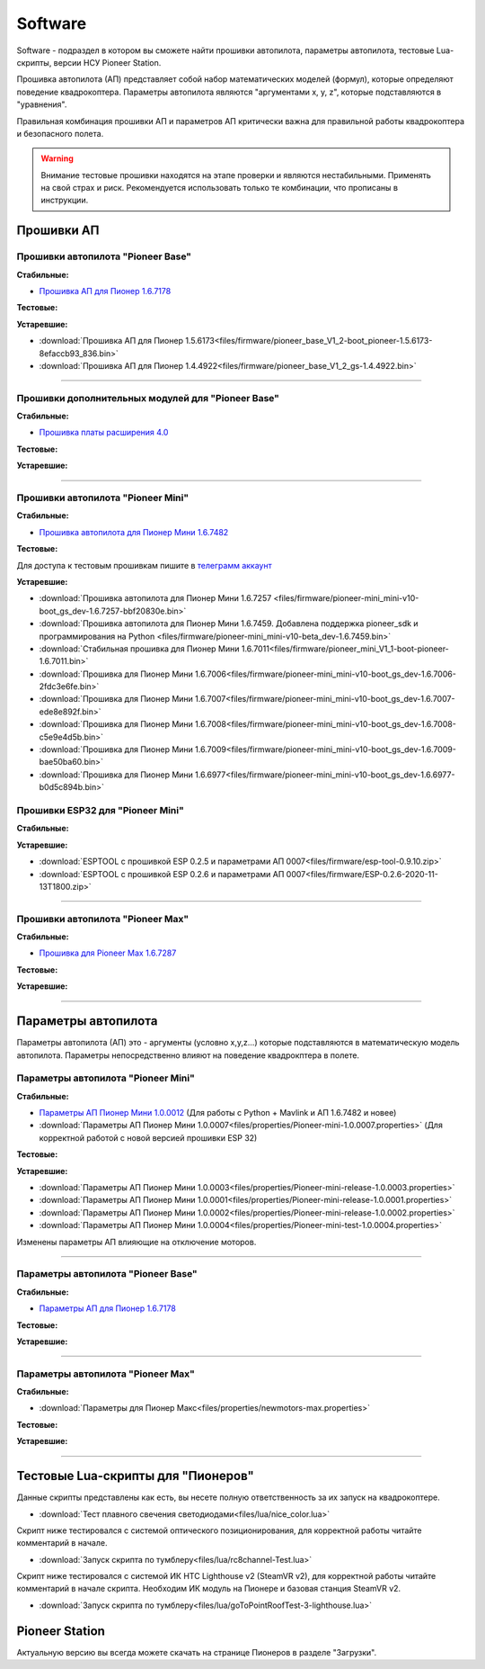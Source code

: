 Software
========

Software - подраздел в котором вы сможете найти прошивки автопилота, параметры автопилота, тестовые Lua-скрипты, версии НСУ Pioneer Station.

Прошивка автопилота (АП) представляет собой набор математических моделей (формул), которые определяют поведение квадрокоптера. Параметры автопилота являются "аргументами x, y, z", которые подставляются в "уравнения".

Правильная комбинация прошивки АП и параметров АП критически важна для правильной работы квадрокоптера и безопасного полета.

.. warning:: Внимание тестовые прошивки находятся на этапе проверки и являются нестабильными. Применять на свой страх и риск. Рекомендуется использовать только те комбинации, что прописаны в инструкции.


Прошивки АП
-----------

Прошивки автопилота "Pioneer Base"
~~~~~~~~~~~~~~~~~~~~~~~~~~~~~~~~~~

**Стабильные:**

* `Прошивка АП для Пионер 1.6.7178 <https://disk.yandex.ru/d/WqHQAxirCzi7iw>`__

**Тестовые:**

**Устаревшие:**

*   :download:`Прошивка АП для Пионер 1.5.6173<files/firmware/pioneer_base_V1_2-boot_pioneer-1.5.6173-8efaccb93_836.bin>`
*   :download:`Прошивка АП для Пионер 1.4.4922<files/firmware/pioneer_base_V1_2_gs-1.4.4922.bin>`

________

Прошивки дополнительных модулей для "Pioneer Base"
~~~~~~~~~~~~~~~~~~~~~~~~~~~~~~~~~~~~~~~~~~~~~~~~~~

**Стабильные:**

* `Прошивка платы расширения 4.0 <https://disk.yandex.ru/d/bUO8UcIefEEALA>`__

**Тестовые:**

**Устаревшие:**

______

Прошивки aвтопилота "Pioneer Mini"
~~~~~~~~~~~~~~~~~~~~~~~~~~~~~~~~~~


**Стабильные:**

* `Прошивка автопилота для Пионер Мини 1.6.7482 <https://disk.yandex.ru/d/2lt2YDFPGsik-w?w=1>`__


**Тестовые:**

Для доступа к тестовым прошивкам пишите в `телеграмм аккаунт <https://t.me/geoscan_edu>`__

**Устаревшие:**

*   :download:`Прошивка автопилота для Пионер Мини 1.6.7257 <files/firmware/pioneer-mini_mini-v10-boot_gs_dev-1.6.7257-bbf20830e.bin>`


*   :download:`Прошивка автопилота для Пионер Мини 1.6.7459. Добавлена поддержка pioneer_sdk и программирования на Python <files/firmware/pioneer-mini_mini-v10-beta_dev-1.6.7459.bin>`

*   :download:`Стабильная прошивка для Пионер Мини 1.6.7011<files/firmware/pioneer_mini_V1_1-boot-pioneer-1.6.7011.bin>`

*   :download:`Прошивка для Пионер Мини 1.6.7006<files/firmware/pioneer-mini_mini-v10-boot_gs_dev-1.6.7006-2fdc3e6fe.bin>`

*   :download:`Прошивка для Пионер Мини 1.6.7007<files/firmware/pioneer-mini_mini-v10-boot_gs_dev-1.6.7007-ede8e892f.bin>`

*   :download:`Прошивка для Пионер Мини 1.6.7008<files/firmware/pioneer-mini_mini-v10-boot_gs_dev-1.6.7008-c5e9e4d5b.bin>`

*   :download:`Прошивка для Пионер Мини 1.6.7009<files/firmware/pioneer-mini_mini-v10-boot_gs_dev-1.6.7009-bae50ba60.bin>`

*   :download:`Прошивка для Пионер Мини 1.6.6977<files/firmware/pioneer-mini_mini-v10-boot_gs_dev-1.6.6977-b0d5c894b.bin>`

Прошивки ESP32 для "Pioneer Mini"
~~~~~~~~~~~~~~~~~~~~~~~~~~~~~~~~~

**Стабильные:**

**Устаревшие:**

*   :download:`ESPTOOL с прошивкой ESP 0.2.5 и параметрами АП 0007<files/firmware/esp-tool-0.9.10.zip>`

*   :download:`ESPTOOL с прошивкой ESP 0.2.6 и параметрами АП 0007<files/firmware/ESP-0.2.6-2020-11-13T1800.zip>`

_______

Прошивки автопилота "Pioneer Max"
~~~~~~~~~~~~~~~~~~~~~~~~~~~~~~~~~

**Стабильные:**

* `Прошивка для Pioneer Max 1.6.7287 <https://disk.yandex.ru/d/ffN2OSTgEO8cqg>`__

**Тестовые:**


**Устаревшие:**

_______

Параметры автопилота
--------------------

Параметры автопилота (АП) это - аргументы (условно x,y,z...) которые подставляются в математическую модель автопилота. Параметры непосредственно влияют на поведение квадрокптера в полете.

Параметры автопилота "Pioneer Mini"
~~~~~~~~~~~~~~~~~~~~~~~~~~~~~~~~~~~

**Стабильные:**

*	`Параметры АП Пионер Мини 1.0.0012 <https://disk.yandex.ru/d/AKSr6SCzZXvziQ>`__ (Для работы с Python + Mavlink и АП 1.6.7482 и новее)

*   :download:`Параметры АП Пионер Мини 1.0.0007<files/properties/Pioneer-mini-1.0.0007.properties>` (Для корректной работой с новой версией прошивки ESP 32)

**Тестовые:**

**Устаревшие:**

*   :download:`Параметры АП Пионер Мини 1.0.0003<files/properties/Pioneer-mini-release-1.0.0003.properties>`

*   :download:`Параметры АП Пионер Мини 1.0.0001<files/properties/Pioneer-mini-release-1.0.0001.properties>`

*   :download:`Параметры АП Пионер Мини 1.0.0002<files/properties/Pioneer-mini-release-1.0.0002.properties>`

*   :download:`Параметры АП Пионер Мини 1.0.0004<files/properties/Pioneer-mini-test-1.0.0004.properties>`

Изменены параметры АП влияющие на отключение моторов.

______

Параметры автопилота "Pioneer Base"
~~~~~~~~~~~~~~~~~~~~~~~~~~~~~~~~~~~

**Стабильные:**

* `Параметры АП для Пионер 1.6.7178 <https://disk.yandex.ru/d/ah2HYGtw1LIyig>`__

**Тестовые:**


**Устаревшие:**

______

Параметры автопилота "Pioneer Max"
~~~~~~~~~~~~~~~~~~~~~~~~~~~~~~~~~~

**Стабильные:**

*   :download:`Параметры для Пионер Макс<files/properties/newmotors-max.properties>`

**Тестовые:**


**Устаревшие:**

______

Тестовые Lua-скрипты для "Пионеров"
-----------------------------------

Данные скрипты представлены как есть, вы несете полную ответственность за их запуск на квадрокоптере.

*   :download:`Тест плавного свечения светодиодами<files/lua/nice_color.lua>`

Скрипт ниже тестировался с системой оптического позиционирования, для корректной работы читайте комментарий в начале.

*   :download:`Запуск скрипта по тумблеру<files/lua/rc8channel-Test.lua>`

Скрипт ниже тестировался с системой ИК HTC Lighthouse v2 (SteamVR v2), для корректной работы читайте комментарий в начале скрипта. Необходим ИК модуль на Пионере и базовая станция SteamVR v2.

*   :download:`Запуск скрипта по тумблеру<files/lua/goToPointRoofTest-3-lighthouse.lua>`


Pioneer Station
---------------

Актуальную версию вы всегда можете скачать на странице Пионеров в разделе "Загрузки".













